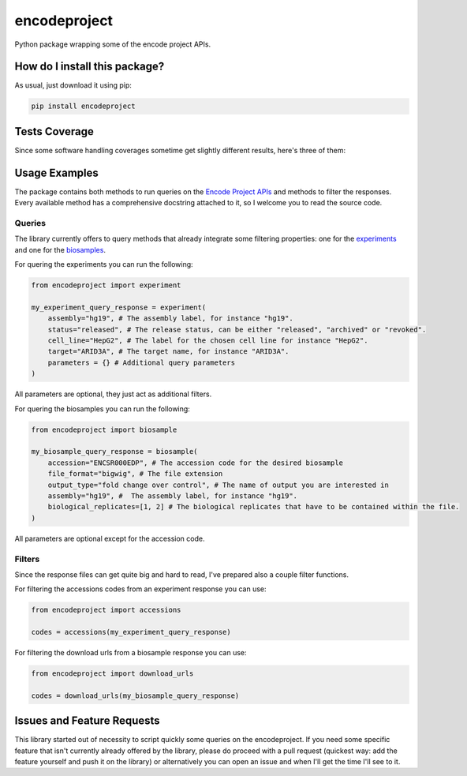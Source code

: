 encodeproject
=========================================================================================
|travis| |sonar_quality| |sonar_maintainability| |codacy| |code_climate_maintainability| |pip| |downloads|

Python package wrapping some of the encode project APIs.

How do I install this package?
----------------------------------------------
As usual, just download it using pip:

.. code:: shell

    pip install encodeproject

Tests Coverage
----------------------------------------------
Since some software handling coverages sometime get slightly different results, here's three of them:

|coveralls| |sonar_coverage| |code_climate_coverage|

Usage Examples
-----------------------------------------------
The package contains both methods to run queries on the `Encode Project APIs <https://www.encodeproject.org/help/rest-api/>`_ and
methods to filter the responses. Every available method has a comprehensive docstring attached to it, so I welcome you to
read the source code. 

Queries
~~~~~~~~~~~~~~~~~~~~~~~~~~~~~~~~~~~~~~~~~~~~~~~~
The library currently offers to query methods that already integrate some filtering properties:
one for the `experiments <https://www.encodeproject.org/experiments/>`_
and one for the `biosamples <https://www.encodeproject.org/biosamples/>`_.

For quering the experiments you can run the following:

.. code:: python

    from encodeproject import experiment

    my_experiment_query_response = experiment(
        assembly="hg19", # The assembly label, for instance "hg19".
        status="released", # The release status, can be either "released", "archived" or "revoked".
        cell_line="HepG2", # The label for the chosen cell line for instance "HepG2".
        target="ARID3A", # The target name, for instance "ARID3A".
        parameters = {} # Additional query parameters
    )

All parameters are optional, they just act as additional filters.

For quering the biosamples you can run the following:

.. code:: python

    from encodeproject import biosample

    my_biosample_query_response = biosample(
        accession="ENCSR000EDP", # The accession code for the desired biosample
        file_format="bigwig", # The file extension
        output_type="fold change over control", # The name of output you are interested in
        assembly="hg19", #  The assembly label, for instance "hg19".
        biological_replicates=[1, 2] # The biological replicates that have to be contained within the file.
    )

All parameters are optional except for the accession code.


Filters
~~~~~~~~~~~~~~~~~~~~~~~~~~~~~~~~~~~~~~~~~
Since the response files can get quite big and hard to read, I've prepared also a couple filter functions.

For filtering the accessions codes from an experiment response you can use:

.. code:: python

    from encodeproject import accessions

    codes = accessions(my_experiment_query_response)


For filtering the download urls from a biosample response you can use:

.. code:: python

    from encodeproject import download_urls

    codes = download_urls(my_biosample_query_response)


Issues and Feature Requests
-----------------------------------------
This library started out of necessity to script quickly some queries on the encodeproject. If you need some specific feature
that isn't currently already offered by the library, please do proceed with a pull request (quickest way: add the feature yourself
and push it on the library) or alternatively you can open an issue and when I'll get the time I'll see to it.

.. |travis| image:: https://travis-ci.org/LucaCappelletti94/encodeproject.png
   :target: https://travis-ci.org/LucaCappelletti94/encodeproject
   :alt: Travis CI build

.. |sonar_quality| image:: https://sonarcloud.io/api/project_badges/measure?project=LucaCappelletti94_encodeproject&metric=alert_status
    :target: https://sonarcloud.io/dashboard/index/LucaCappelletti94_encodeproject
    :alt: SonarCloud Quality

.. |sonar_maintainability| image:: https://sonarcloud.io/api/project_badges/measure?project=LucaCappelletti94_encodeproject&metric=sqale_rating
    :target: https://sonarcloud.io/dashboard/index/LucaCappelletti94_encodeproject
    :alt: SonarCloud Maintainability

.. |sonar_coverage| image:: https://sonarcloud.io/api/project_badges/measure?project=LucaCappelletti94_encodeproject&metric=coverage
    :target: https://sonarcloud.io/dashboard/index/LucaCappelletti94_encodeproject
    :alt: SonarCloud Coverage

.. |coveralls| image:: https://coveralls.io/repos/github/LucaCappelletti94/encodeproject/badge.svg?branch=master
    :target: https://coveralls.io/github/LucaCappelletti94/encodeproject?branch=master
    :alt: Coveralls Coverage

.. |pip| image:: https://badge.fury.io/py/encodeproject.svg
    :target: https://badge.fury.io/py/encodeproject
    :alt: Pypi project

.. |downloads| image:: https://pepy.tech/badge/encodeproject
    :target: https://pepy.tech/badge/encodeproject
    :alt: Pypi total project downloads 

.. |codacy|  image:: https://api.codacy.com/project/badge/Grade/0f5c4026d3ec4cadb0d4a51f83235a2c
    :target: https://www.codacy.com/manual/LucaCappelletti94/encodeproject?utm_source=github.com&amp;utm_medium=referral&amp;utm_content=LucaCappelletti94/encodeproject&amp;utm_campaign=Badge_Grade
    :alt: Codacy Maintainability

.. |code_climate_maintainability| image:: https://api.codeclimate.com/v1/badges/8e5a18a61e3a05f79af0/maintainability
    :target: https://codeclimate.com/github/LucaCappelletti94/encodeproject/maintainability
    :alt: Maintainability

.. |code_climate_coverage| image:: https://api.codeclimate.com/v1/badges/8e5a18a61e3a05f79af0/test_coverage
    :target: https://codeclimate.com/github/LucaCappelletti94/encodeproject/test_coverage
    :alt: Code Climate Coverate
